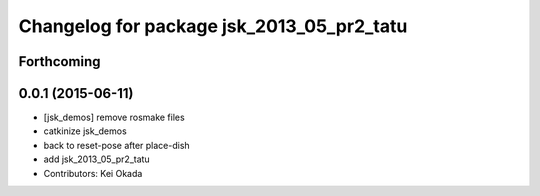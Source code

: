 ^^^^^^^^^^^^^^^^^^^^^^^^^^^^^^^^^^^^^^^^^^
Changelog for package jsk_2013_05_pr2_tatu
^^^^^^^^^^^^^^^^^^^^^^^^^^^^^^^^^^^^^^^^^^

Forthcoming
-----------

0.0.1 (2015-06-11)
------------------
* [jsk_demos] remove rosmake files
* catkinize jsk_demos
* back to reset-pose after place-dish
* add jsk_2013_05_pr2_tatu
* Contributors: Kei Okada
